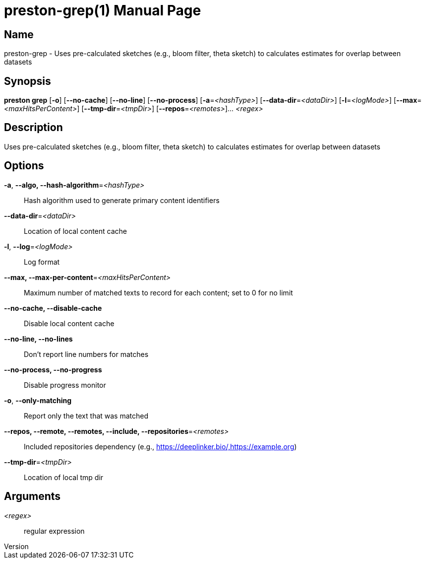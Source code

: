 // tag::picocli-generated-full-manpage[]
// tag::picocli-generated-man-section-header[]
:doctype: manpage
:revnumber: 
:manmanual: Preston Manual
:mansource: 
:man-linkstyle: pass:[blue R < >]
= preston-grep(1)

// end::picocli-generated-man-section-header[]

// tag::picocli-generated-man-section-name[]
== Name

preston-grep - Uses pre-calculated sketches (e.g., bloom filter, theta sketch) to calculates estimates for overlap between datasets

// end::picocli-generated-man-section-name[]

// tag::picocli-generated-man-section-synopsis[]
== Synopsis

*preston grep* [*-o*] [*--no-cache*] [*--no-line*] [*--no-process*] [*-a*=_<hashType>_]
             [*--data-dir*=_<dataDir>_] [*-l*=_<logMode>_]
             [*--max*=_<maxHitsPerContent>_] [*--tmp-dir*=_<tmpDir>_]
             [*--repos*=_<remotes>_]... _<regex>_

// end::picocli-generated-man-section-synopsis[]

// tag::picocli-generated-man-section-description[]
== Description

Uses pre-calculated sketches (e.g., bloom filter, theta sketch) to calculates estimates for overlap between datasets

// end::picocli-generated-man-section-description[]

// tag::picocli-generated-man-section-options[]
== Options

*-a*, *--algo, --hash-algorithm*=_<hashType>_::
  Hash algorithm used to generate primary content identifiers

*--data-dir*=_<dataDir>_::
  Location of local content cache

*-l*, *--log*=_<logMode>_::
  Log format

*--max, --max-per-content*=_<maxHitsPerContent>_::
  Maximum number of matched texts to record for each content; set to 0 for no limit

*--no-cache, --disable-cache*::
  Disable local content cache

*--no-line, --no-lines*::
  Don't report line numbers for matches

*--no-process, --no-progress*::
  Disable progress monitor

*-o*, *--only-matching*::
  Report only the text that was matched

*--repos, --remote, --remotes, --include, --repositories*=_<remotes>_::
  Included repositories dependency (e.g., https://deeplinker.bio/,https://example.org)

*--tmp-dir*=_<tmpDir>_::
  Location of local tmp dir

// end::picocli-generated-man-section-options[]

// tag::picocli-generated-man-section-arguments[]
== Arguments

_<regex>_::
  regular expression

// end::picocli-generated-man-section-arguments[]

// tag::picocli-generated-man-section-commands[]
// end::picocli-generated-man-section-commands[]

// tag::picocli-generated-man-section-exit-status[]
// end::picocli-generated-man-section-exit-status[]

// tag::picocli-generated-man-section-footer[]
// end::picocli-generated-man-section-footer[]

// end::picocli-generated-full-manpage[]
